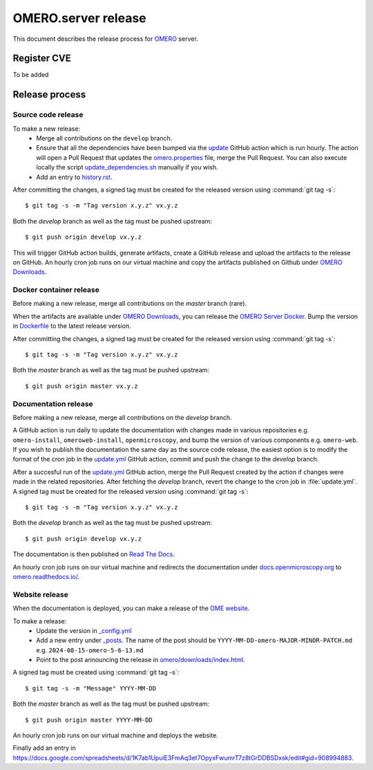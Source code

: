 OMERO.server release
====================

.. _OMERO: https://github.com/ome/openmicroscopy/
.. _OMERO Downloads: https://downloads.openmicroscopy.org/omero/
.. _OMERO Server Docker: https://github.com/ome/omero-server-docker
.. _OMERO Documentation: https://github.com/ome/omero-documentation/
.. _Read The Docs: https://readthedocs.org/
.. _OME website: https://github.com/ome/www.openmicroscopy.org


This document describes the release process for OMERO_ server.

Register CVE
^^^^^^^^^^^^

To be added

Release process
^^^^^^^^^^^^^^^

Source code release
-------------------

To make a new release:
 - Merge all contributions on the ``develop`` branch.
 - Ensure that all the dependencies have been bumped via the `update <https://github.com/ome/openmicroscopy/blob/develop/.github/workflows/update.yaml>`_ GitHub action which is run hourly. The action will open a Pull Request that updates the `omero.properties <https://github.com/ome/openmicroscopy/blob/develop/etc/omero.properties>`_ file, merge the Pull Request. You can also execute locally the script `update_dependencies.sh <https://github.com/ome/openmicroscopy/blob/develop/update_dependencies.sh>`_ manually if you wish.
 - Add an entry to `history.rst <https://github.com/ome/openmicroscopy/blob/develop/history.rst>`_.

After committing the changes, a signed tag must be created for the released version
using :command:`git tag -s`::

    $ git tag -s -m "Tag version x.y.z" vx.y.z

Both the `develop` branch as well as the tag must be pushed upstream::

    $ git push origin develop vx.y.z

This will trigger GitHub action builds, generate artifacts, create a GitHub release and upload
the artifacts to the release on GitHub.
An hourly cron job runs on our virtual machine and copy the artifacts published on Github under `OMERO Downloads`_.

Docker container release
------------------------

Before making a new release, merge all contributions on the `master` branch (rare).

When the artifacts are available under `OMERO Downloads`_, you can release the `OMERO Server Docker`_.
Bump the version in `Dockerfile <https://github.com/ome/omero-server-docker/blob/master/Dockerfile>`_ to the latest release version.

After committing the changes, a signed tag must be created for the released version
using :command:`git tag -s`::

    $ git tag -s -m "Tag version x.y.z" vx.y.z

Both the `master` branch as well as the tag must be pushed upstream::

    $ git push origin master vx.y.z


Documentation release
---------------------

Before making a new release, merge all contributions on the `develop` branch.

A GitHub action is run daily to update the documentation with changes made in various repositories
e.g. ``omero-install``, ``omeroweb-install``, ``openmicroscopy``, and bump the version of various components e.g. ``omero-web``.
If you wish to publish the documentation the same day as the source code release, the easiest option is to 
modify the format of the cron job in the `update.yml <https://github.com/ome/omero-documentation/blob/develop/.github/workflows/update.yml>`_ GitHub action, commit and push the change to the `develop` branch.

After a succesful run of the `update.yml <https://github.com/ome/omero-documentation/blob/develop/.github/workflows/update.yml>`_ GitHub action, merge the Pull Request created by the action if changes were made in the related repositories.
After fetching the `develop` branch, revert the change to the cron job in :file:`update.yml`. A signed tag must be created for the released version using :command:`git tag -s`::

    $ git tag -s -m "Tag version x.y.z" vx.y.z

Both the `develop` branch as well as the tag must be pushed upstream::

    $ git push origin develop vx.y.z

The documentation is then published on `Read The Docs`_.

An hourly cron job runs on our virtual machine and redirects the documentation under `docs.openmicroscopy.org <https://docs.openmicroscopy.org/omero>`_ to `omero.readthedocs.io/ <https://omero.readthedocs.io/>`_.

Website release
---------------

When the documentation is deployed, you can make a release of the `OME website`_.

To make a release:
 - Update the version in `_config.yml <https://github.com/ome/www.openmicroscopy.org/tree/master/_config.yml>`_
 - Add a new entry under `_posts <https://github.com/ome/www.openmicroscopy.org/tree/master/_posts>`_. The name of the post should be ``YYYY-MM-DD-omero-MAJOR-MINOR-PATCH.md`` e.g. ``2024-08-15-omero-5-6-13.md``
 - Point to the post announcing the release in `omero/downloads/index.html <https://github.com/ome/www.openmicroscopy.org/tree/master/omero/downloads/index.html>`_.


A signed tag must be created using :command:`git tag -s`::

    $ git tag -s -m "Message" YYYY-MM-DD

Both the `master` branch as well as the tag must be pushed upstream::

    $ git push origin master YYYY-MM-DD

An hourly cron job runs on our virtual machine and deploys the website.

Finally add an entry in https://docs.google.com/spreadsheets/d/1K7ab1UpuiE3FmAq3et7OpyxFwumrT7z8tGrDDBSDxsk/edit#gid=908994883.


